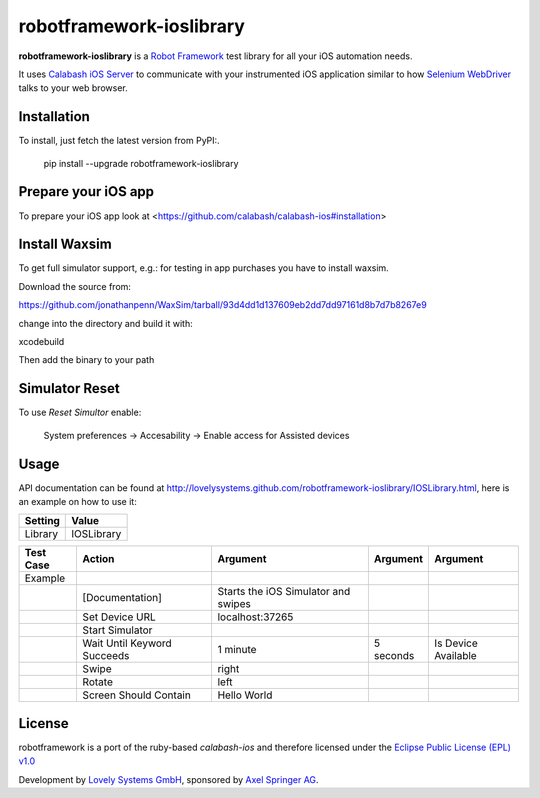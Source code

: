 =========================
robotframework-ioslibrary
=========================

**robotframework-ioslibrary** is a `Robot Framework
<http://code.google.com/p/robotframework/>`_ test library for all your iOS
automation needs.

It uses `Calabash iOS Server
<https://github.com/calabash/calabash-ios-server>`_ to communicate with your
instrumented iOS application similar to how `Selenium WebDriver
<http://seleniumhq.org/projects/webdriver/>`_ talks to your web browser.

Installation
++++++++++++

To install, just fetch the latest version from PyPI:.

    pip install --upgrade robotframework-ioslibrary

Prepare your iOS app
++++++++++++++++++++

To prepare your iOS app look at <https://github.com/calabash/calabash-ios#installation>

Install Waxsim
++++++++++++++

To get full simulator support, e.g.: for testing in app purchases
you have to install waxsim.

Download the source from::

https://github.com/jonathanpenn/WaxSim/tarball/93d4dd1d137609eb2dd7dd97161d8b7d7b8267e9

change into the directory and build it with::

xcodebuild

Then add the binary to your path

Simulator Reset
+++++++++++++++

To use `Reset Simultor` enable:

    System preferences -> Accesability -> Enable access for Assisted devices

Usage
+++++

API documentation can be found at
`http://lovelysystems.github.com/robotframework-ioslibrary/IOSLibrary.html
<http://lovelysystems.github.com/robotframework-ioslibrary/IOSLibrary.html>`_,
here is an example on how to use it:

============  ================
  Setting          Value
============  ================
Library          IOSLibrary
============  ================

\

============  =================================  ===================================  ==========     ========================
 Test Case    Action                             Argument                              Argument      Argument
============  =================================  ===================================  ==========     ========================
Example
\             [Documentation]                    Starts the iOS Simulator and swipes
\             Set Device URL                     localhost:37265
\             Start Simulator
\             Wait Until Keyword Succeeds        1 minute                             5 seconds      Is Device Available
\             Swipe                              right
\             Rotate                             left
\             Screen Should Contain              Hello World
============  =================================  ===================================  ==========     ========================

License
+++++++

robotframework is a port of the ruby-based `calabash-ios` and therefore
licensed under the  `Eclipse Public License (EPL) v1.0
<http://www.eclipse.org/legal/epl-v10.html>`_

Development by `Lovely Systems GmbH <http://www.lovelysystems.com/>`_,
sponsored by `Axel Springer AG <http://www.axelspringer.de/>`_.

